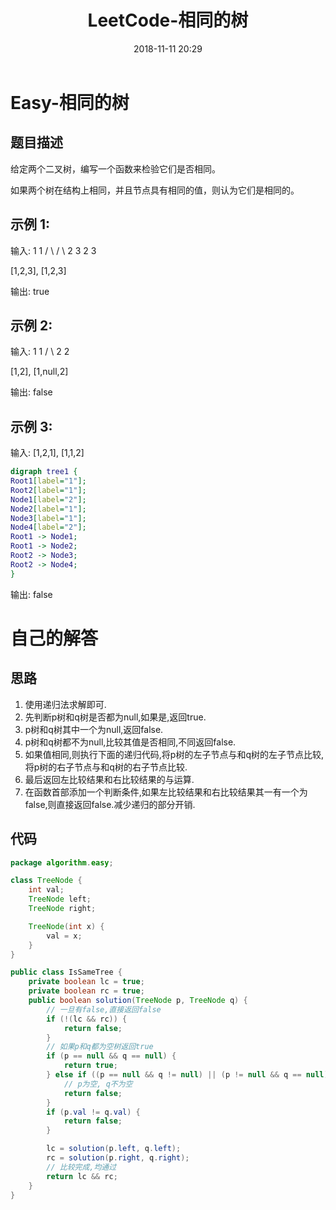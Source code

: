 #+TITLE: LeetCode-相同的树
#+CATEGORIES: LeetCode
#+DESCRIPTION: 每天一题LeetCode
#+KEYWORDS: LeetCode,Java
#+DATE: 2018-11-11 20:29

* Easy-相同的树
** 题目描述
给定两个二叉树，编写一个函数来检验它们是否相同。

如果两个树在结构上相同，并且节点具有相同的值，则认为它们是相同的。

** 示例 1:
输入:       1         1
          / \       / \
         2   3     2   3

        [1,2,3],   [1,2,3]

输出: true

** 示例 2:
输入:      1          1
          /           \
         2             2

        [1,2],     [1,null,2]

输出: false

** 示例 3:
输入:  [1,2,1],   [1,1,2]
#+BEGIN_SRC dot :file ./img/sametree1.png :cmdline -Kdot -Tpng
digraph tree1 {
Root1[label="1"];
Root2[label="1"];
Node1[label="2"];
Node2[label="1"];
Node3[label="1"];
Node4[label="2"];
Root1 -> Node1;
Root1 -> Node2;
Root2 -> Node3;
Root2 -> Node4;
}
#+END_SRC

#+RESULTS:
[[file:./img/sametree1.png]]

输出: false


* 自己的解答
** 思路
1. 使用递归法求解即可. 
2. 先判断p树和q树是否都为null,如果是,返回true.
3. p树和q树其中一个为null,返回false.
4. p树和q树都不为null,比较其值是否相同,不同返回false.
6. 如果值相同,则执行下面的递归代码,将p树的左子节点与和q树的左子节点比较,将p树的右子节点与和q树的右子节点比较.
7. 最后返回左比较结果和右比较结果的与运算.
8. 在函数首部添加一个判断条件,如果左比较结果和右比较结果其一有一个为false,则直接返回false.减少递归的部分开销.

** 代码
#+BEGIN_SRC java
  package algorithm.easy;

  class TreeNode {
      int val;
      TreeNode left;
      TreeNode right;

      TreeNode(int x) {
          val = x;
      }
  }

  public class IsSameTree {
      private boolean lc = true;
      private boolean rc = true;
      public boolean solution(TreeNode p, TreeNode q) {
          // 一旦有false,直接返回false
          if (!(lc && rc)) {
              return false;
          }
          // 如果p和q都为空树返回true
          if (p == null && q == null) {
              return true;
          } else if ((p == null && q != null) || (p != null && q == null)) {
              // p为空, q不为空
              return false;
          }
          if (p.val != q.val) {
              return false;
          }

          lc = solution(p.left, q.left);
          rc = solution(p.right, q.right);
          // 比较完成,均通过
          return lc && rc;
      }
  }
#+END_SRC

